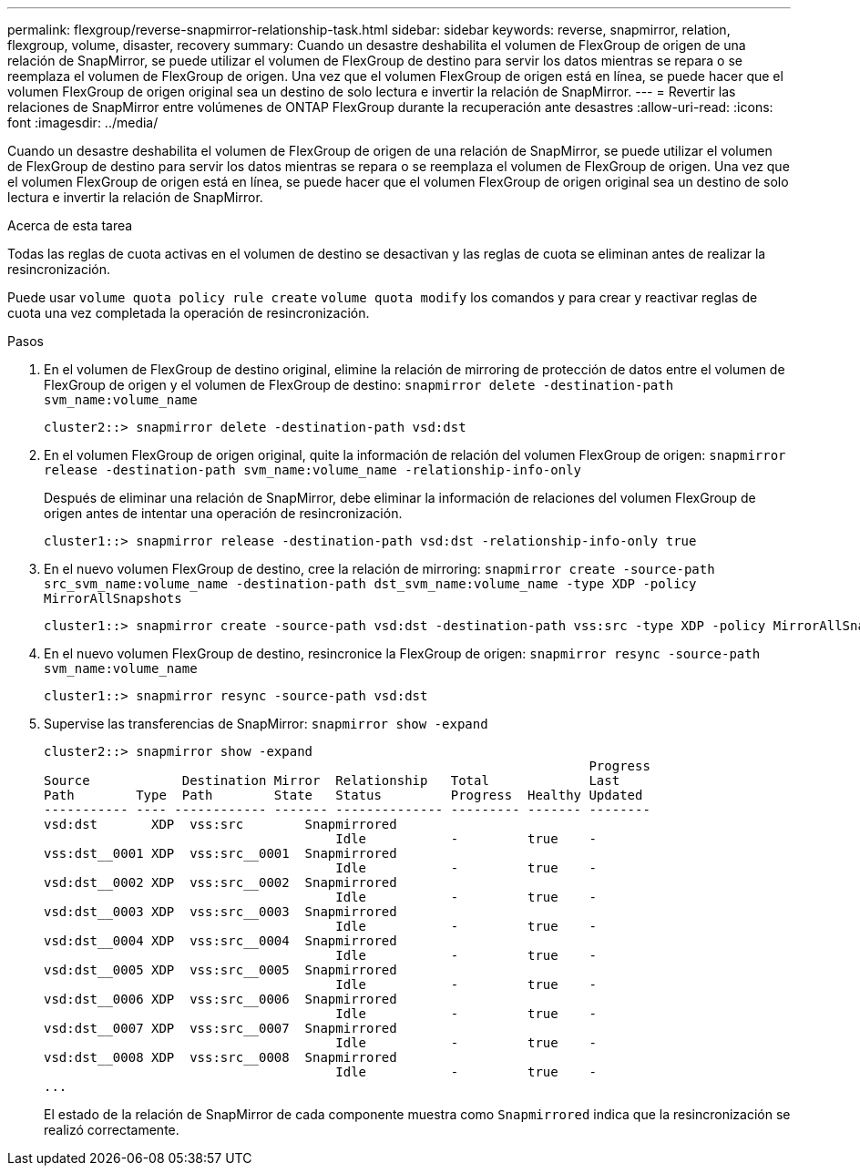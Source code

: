 ---
permalink: flexgroup/reverse-snapmirror-relationship-task.html 
sidebar: sidebar 
keywords: reverse, snapmirror, relation, flexgroup, volume, disaster, recovery 
summary: Cuando un desastre deshabilita el volumen de FlexGroup de origen de una relación de SnapMirror, se puede utilizar el volumen de FlexGroup de destino para servir los datos mientras se repara o se reemplaza el volumen de FlexGroup de origen. Una vez que el volumen FlexGroup de origen está en línea, se puede hacer que el volumen FlexGroup de origen original sea un destino de solo lectura e invertir la relación de SnapMirror. 
---
= Revertir las relaciones de SnapMirror entre volúmenes de ONTAP FlexGroup durante la recuperación ante desastres
:allow-uri-read: 
:icons: font
:imagesdir: ../media/


[role="lead"]
Cuando un desastre deshabilita el volumen de FlexGroup de origen de una relación de SnapMirror, se puede utilizar el volumen de FlexGroup de destino para servir los datos mientras se repara o se reemplaza el volumen de FlexGroup de origen. Una vez que el volumen FlexGroup de origen está en línea, se puede hacer que el volumen FlexGroup de origen original sea un destino de solo lectura e invertir la relación de SnapMirror.

.Acerca de esta tarea
Todas las reglas de cuota activas en el volumen de destino se desactivan y las reglas de cuota se eliminan antes de realizar la resincronización.

Puede usar `volume quota policy rule create` `volume quota modify` los comandos y para crear y reactivar reglas de cuota una vez completada la operación de resincronización.

.Pasos
. En el volumen de FlexGroup de destino original, elimine la relación de mirroring de protección de datos entre el volumen de FlexGroup de origen y el volumen de FlexGroup de destino: `snapmirror delete -destination-path svm_name:volume_name`
+
[listing]
----
cluster2::> snapmirror delete -destination-path vsd:dst
----
. En el volumen FlexGroup de origen original, quite la información de relación del volumen FlexGroup de origen: `snapmirror release -destination-path svm_name:volume_name -relationship-info-only`
+
Después de eliminar una relación de SnapMirror, debe eliminar la información de relaciones del volumen FlexGroup de origen antes de intentar una operación de resincronización.

+
[listing]
----
cluster1::> snapmirror release -destination-path vsd:dst -relationship-info-only true
----
. En el nuevo volumen FlexGroup de destino, cree la relación de mirroring: `snapmirror create -source-path src_svm_name:volume_name -destination-path dst_svm_name:volume_name -type XDP -policy MirrorAllSnapshots`
+
[listing]
----
cluster1::> snapmirror create -source-path vsd:dst -destination-path vss:src -type XDP -policy MirrorAllSnapshots
----
. En el nuevo volumen FlexGroup de destino, resincronice la FlexGroup de origen: `snapmirror resync -source-path svm_name:volume_name`
+
[listing]
----
cluster1::> snapmirror resync -source-path vsd:dst
----
. Supervise las transferencias de SnapMirror: `snapmirror show -expand`
+
[listing]
----
cluster2::> snapmirror show -expand
                                                                       Progress
Source            Destination Mirror  Relationship   Total             Last
Path        Type  Path        State   Status         Progress  Healthy Updated
----------- ---- ------------ ------- -------------- --------- ------- --------
vsd:dst       XDP  vss:src        Snapmirrored
                                      Idle           -         true    -
vss:dst__0001 XDP  vss:src__0001  Snapmirrored
                                      Idle           -         true    -
vsd:dst__0002 XDP  vss:src__0002  Snapmirrored
                                      Idle           -         true    -
vsd:dst__0003 XDP  vss:src__0003  Snapmirrored
                                      Idle           -         true    -
vsd:dst__0004 XDP  vss:src__0004  Snapmirrored
                                      Idle           -         true    -
vsd:dst__0005 XDP  vss:src__0005  Snapmirrored
                                      Idle           -         true    -
vsd:dst__0006 XDP  vss:src__0006  Snapmirrored
                                      Idle           -         true    -
vsd:dst__0007 XDP  vss:src__0007  Snapmirrored
                                      Idle           -         true    -
vsd:dst__0008 XDP  vss:src__0008  Snapmirrored
                                      Idle           -         true    -
...
----
+
El estado de la relación de SnapMirror de cada componente muestra como `Snapmirrored` indica que la resincronización se realizó correctamente.


